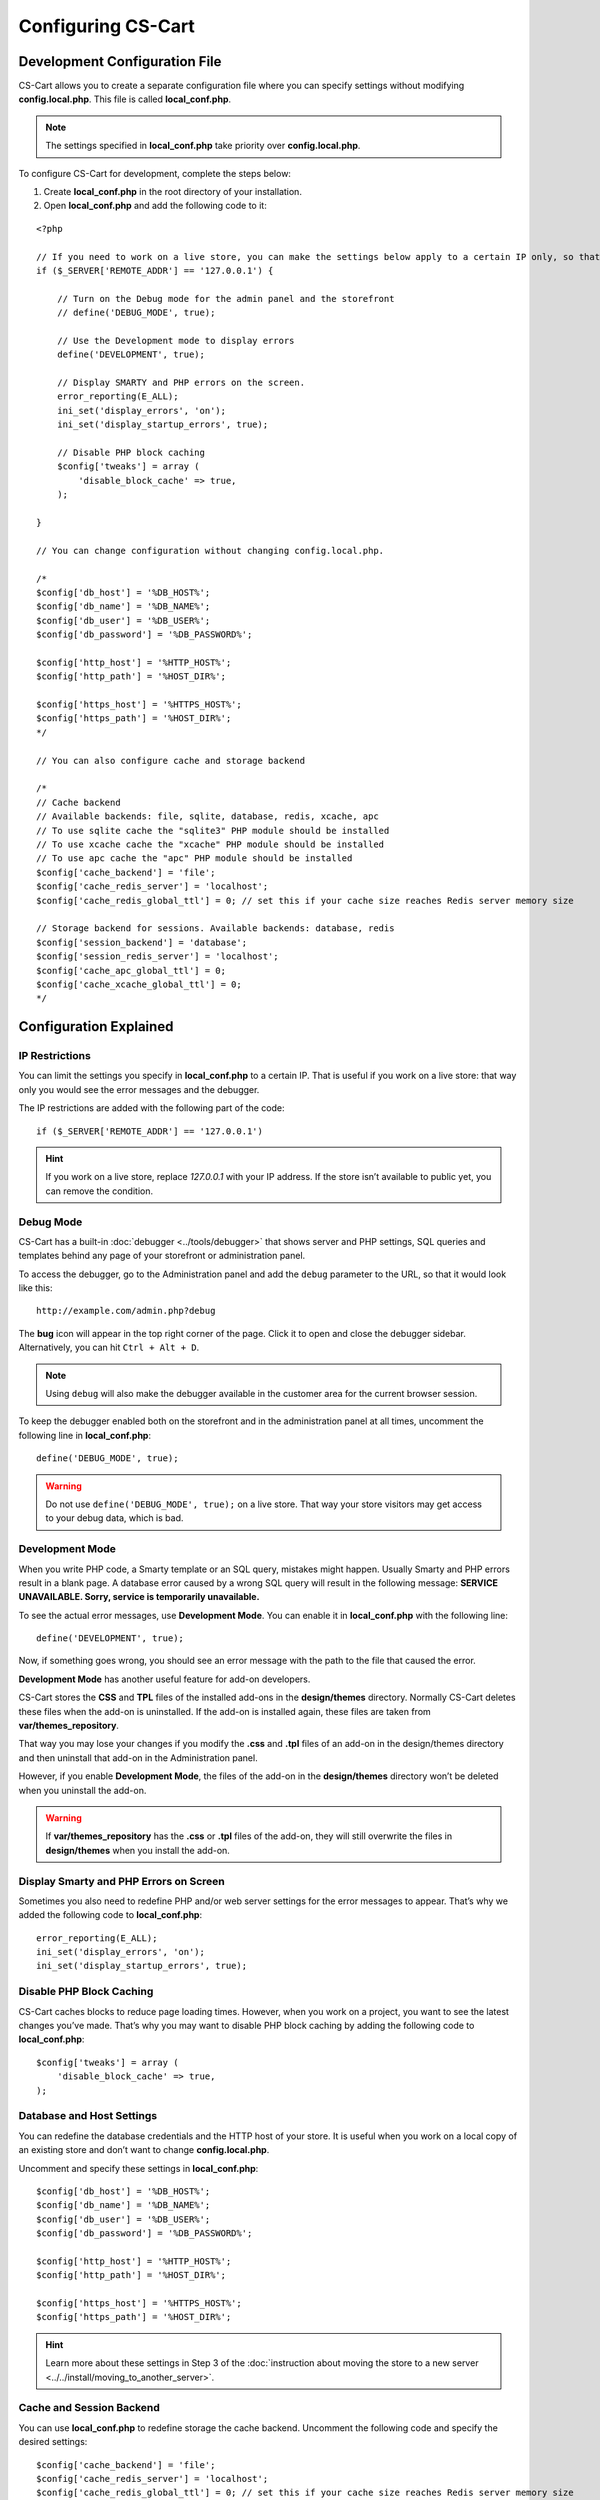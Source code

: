 *******************
Configuring CS-Cart
*******************

==============================
Development Configuration File
==============================

CS-Cart allows you to create a separate configuration file where you can specify settings without modifying **config.local.php**. This file is called **local_conf.php**.

.. note::

    The settings specified in **local_conf.php** take priority over **config.local.php**.

To configure CS-Cart for development, complete the steps below: 

1. Create **local_conf.php** in the root directory of your installation. 

2. Open **local_conf.php** and add the following code to it:

::

  <?php

  // If you need to work on a live store, you can make the settings below apply to a certain IP only, so that the customers won't be affected. Specify your IP address instead of 127.0.0.1.
  if ($_SERVER['REMOTE_ADDR'] == '127.0.0.1') {

      // Turn on the Debug mode for the admin panel and the storefront
      // define('DEBUG_MODE', true);

      // Use the Development mode to display errors
      define('DEVELOPMENT', true);

      // Display SMARTY and PHP errors on the screen.
      error_reporting(E_ALL);
      ini_set('display_errors', 'on');
      ini_set('display_startup_errors', true);

      // Disable PHP block caching
      $config['tweaks'] = array (
          'disable_block_cache' => true, 
      );

  }

  // You can change configuration without changing config.local.php.

  /*
  $config['db_host'] = '%DB_HOST%';
  $config['db_name'] = '%DB_NAME%';
  $config['db_user'] = '%DB_USER%';
  $config['db_password'] = '%DB_PASSWORD%';

  $config['http_host'] = '%HTTP_HOST%';
  $config['http_path'] = '%HOST_DIR%';

  $config['https_host'] = '%HTTPS_HOST%';
  $config['https_path'] = '%HOST_DIR%';
  */
  
  // You can also configure cache and storage backend
  
  /*
  // Cache backend
  // Available backends: file, sqlite, database, redis, xcache, apc
  // To use sqlite cache the "sqlite3" PHP module should be installed
  // To use xcache cache the "xcache" PHP module should be installed
  // To use apc cache the "apc" PHP module should be installed
  $config['cache_backend'] = 'file';
  $config['cache_redis_server'] = 'localhost';
  $config['cache_redis_global_ttl'] = 0; // set this if your cache size reaches Redis server memory size

  // Storage backend for sessions. Available backends: database, redis
  $config['session_backend'] = 'database';
  $config['session_redis_server'] = 'localhost';
  $config['cache_apc_global_ttl'] = 0;
  $config['cache_xcache_global_ttl'] = 0;
  */

=======================
Configuration Explained
=======================

---------------
IP Restrictions
---------------

You can limit the settings you specify in **local_conf.php** to a certain IP. That is useful if you work on a live store: that way only you would see the error messages and the debugger.

The IP restrictions are added with the following part of the code:

::

  if ($_SERVER['REMOTE_ADDR'] == '127.0.0.1')

.. hint::

    If you work on a live store, replace *127.0.0.1* with your IP address. If the store isn’t available to public yet, you can remove the condition.

----------
Debug Mode
----------

CS-Cart has a built-in :doc:`debugger <../tools/debugger>` that shows server and PHP settings, SQL queries and templates behind any page of your storefront or administration panel.

To access the debugger, go to the Administration panel and add the ``debug`` parameter to the URL, so that it would look like this:

::

  http://example.com/admin.php?debug

The **bug** icon will appear in the top right corner of the page. Click it to open and close the debugger sidebar. Alternatively, you can hit ``Ctrl + Alt + D``.

.. note::

    Using ``debug`` will also make the debugger available in the customer area for the current browser session.

.. image:: img/debugger.png
    :align: center
    :alt: The debugger appears as the black panel on the right side of the screen.

To keep the debugger enabled both on the storefront and in the administration panel at all times, uncomment the following line in **local_conf.php**:

::

  define('DEBUG_MODE', true);

.. warning::

    Do not use ``define('DEBUG_MODE', true);`` on a live store. That way your store visitors may get access to your debug data, which is bad.

----------------
Development Mode
----------------

When you write PHP code, a Smarty template or an SQL query, mistakes might happen. Usually Smarty and PHP errors result in a blank page. A database error caused by a wrong SQL query will result in the following message: **SERVICE UNAVAILABLE. Sorry, service is temporarily unavailable.**

.. image:: img/error_db.png
    :align: center
    :alt: A wrong SQL query results in the SERVICE UNAVAILABLE page.

To see the actual error messages, use **Development Mode**. You can enable it in **local_conf.php** with the following line:

::

  define('DEVELOPMENT', true);

Now, if something goes wrong, you should see an error message with the path to the file that caused the error.

.. image:: img/error_message.png
    :align: center
    :alt: A wrong SQL query results in the SERVICE UNAVAILABLE page.

.. _design-and-themes-repository:

**Development Mode** has another useful feature for add-on developers.

CS-Cart stores the **CSS** and **TPL** files of the installed add-ons in the **design/themes** directory. Normally CS-Cart deletes these files when the add-on is uninstalled. If the add-on is installed again, these files are taken from **var/themes_repository**.

That way you may lose your changes if you modify the **.css** and **.tpl** files of an add-on in the design/themes directory and then uninstall that add-on in the Administration panel.

However, if you enable **Development Mode**, the files of the add-on in the **design/themes** directory won’t be deleted when you uninstall the add-on.

.. warning::

    If **var/themes_repository** has the **.css** or **.tpl** files of the add-on, they will still overwrite the files in **design/themes** when you install the add-on.

---------------------------------------
Display Smarty and PHP Errors on Screen
---------------------------------------

Sometimes you also need to redefine PHP and/or web server settings for the error messages to appear. That’s why we added the following code to **local_conf.php**:

::

  error_reporting(E_ALL);
  ini_set('display_errors', 'on');
  ini_set('display_startup_errors', true);

-------------------------
Disable PHP Block Caching
-------------------------

CS-Cart caches blocks to reduce page loading times. However, when you work on a project, you want to see the latest changes you’ve made. That’s why you may want to disable PHP block caching by adding the following code to **local_conf.php**:

::

  $config['tweaks'] = array (
      'disable_block_cache' => true,
  );

--------------------------
Database and Host Settings
--------------------------

You can redefine the database credentials and the HTTP host of your store. It is useful when you work on a local copy of an existing store and don’t want to change **config.local.php**.

Uncomment and specify these settings in **local_conf.php**:

::

  $config['db_host'] = '%DB_HOST%';
  $config['db_name'] = '%DB_NAME%';
  $config['db_user'] = '%DB_USER%';
  $config['db_password'] = '%DB_PASSWORD%';

  $config['http_host'] = '%HTTP_HOST%';
  $config['http_path'] = '%HOST_DIR%';

  $config['https_host'] = '%HTTPS_HOST%';
  $config['https_path'] = '%HOST_DIR%';

.. hint::

    Learn more about these settings in Step 3 of the :doc:`instruction about moving the store to a new server <../../install/moving_to_another_server>`.

-------------------------
Cache and Session Backend
-------------------------

You can use **local_conf.php** to redefine storage the cache backend. Uncomment the following code and specify the desired settings:  

::

  $config['cache_backend'] = 'file';
  $config['cache_redis_server'] = 'localhost';
  $config['cache_redis_global_ttl'] = 0; // set this if your cache size reaches Redis server memory size

.. note::

    The *file*, *sqlite*, *database*, *redis*, *xcache*, and *apc* backends are available. *Sqlite*, *apc* and *xcache* require the corresponding PHP modules to be installed on your server.

You can also change the storage backend for sessions. Uncomment the following code and specify the desired settings:

::

  $config['session_backend'] = 'database';
  $config['session_redis_server'] = 'localhost';
  $config['cache_apc_global_ttl'] = 0;
  $config['cache_xcache_global_ttl'] = 0;

.. note::

    The *database* and *redis* backends are available for sessions.

